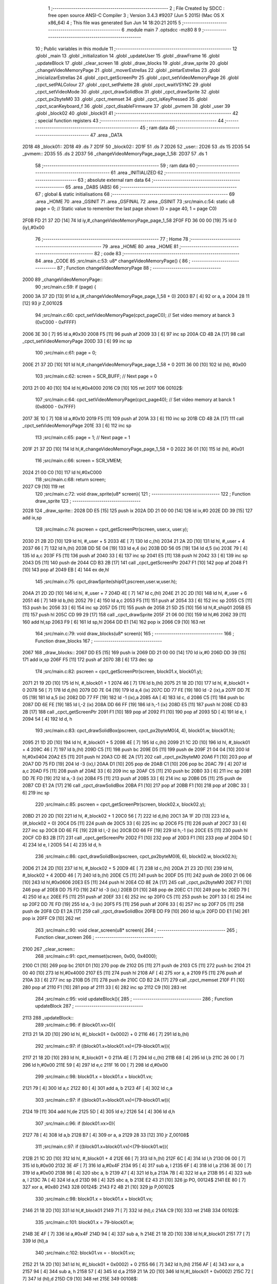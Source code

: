                               1 ;--------------------------------------------------------
                              2 ; File Created by SDCC : free open source ANSI-C Compiler
                              3 ; Version 3.4.3 #9207 (Jun  5 2015) (Mac OS X x86_64)
                              4 ; This file was generated Sun Jun 14 18:20:21 2015
                              5 ;--------------------------------------------------------
                              6 	.module main
                              7 	.optsdcc -mz80
                              8 	
                              9 ;--------------------------------------------------------
                             10 ; Public variables in this module
                             11 ;--------------------------------------------------------
                             12 	.globl _main
                             13 	.globl _initialization
                             14 	.globl _updateUser
                             15 	.globl _drawFrame
                             16 	.globl _updateBlock
                             17 	.globl _clear_screen
                             18 	.globl _draw_blocks
                             19 	.globl _draw_sprite
                             20 	.globl _changeVideoMemoryPage
                             21 	.globl _moverEstrellas
                             22 	.globl _pintarEstrellas
                             23 	.globl _inicializarEstrellas
                             24 	.globl _cpct_getScreenPtr
                             25 	.globl _cpct_setVideoMemoryPage
                             26 	.globl _cpct_setPALColour
                             27 	.globl _cpct_setPalette
                             28 	.globl _cpct_waitVSYNC
                             29 	.globl _cpct_setVideoMode
                             30 	.globl _cpct_drawSolidBox
                             31 	.globl _cpct_drawSprite
                             32 	.globl _cpct_px2byteM0
                             33 	.globl _cpct_memset
                             34 	.globl _cpct_isKeyPressed
                             35 	.globl _cpct_scanKeyboard_f
                             36 	.globl _cpct_disableFirmware
                             37 	.globl _pvmem
                             38 	.globl _user
                             39 	.globl _block02
                             40 	.globl _block01
                             41 ;--------------------------------------------------------
                             42 ; special function registers
                             43 ;--------------------------------------------------------
                             44 ;--------------------------------------------------------
                             45 ; ram data
                             46 ;--------------------------------------------------------
                             47 	.area _DATA
   2D18                      48 _block01::
   2D18                      49 	.ds 7
   2D1F                      50 _block02::
   2D1F                      51 	.ds 7
   2D26                      52 _user::
   2D26                      53 	.ds 15
   2D35                      54 _pvmem::
   2D35                      55 	.ds 2
   2D37                      56 _changeVideoMemoryPage_page_1_58:
   2D37                      57 	.ds 1
                             58 ;--------------------------------------------------------
                             59 ; ram data
                             60 ;--------------------------------------------------------
                             61 	.area _INITIALIZED
                             62 ;--------------------------------------------------------
                             63 ; absolute external ram data
                             64 ;--------------------------------------------------------
                             65 	.area _DABS (ABS)
                             66 ;--------------------------------------------------------
                             67 ; global & static initialisations
                             68 ;--------------------------------------------------------
                             69 	.area _HOME
                             70 	.area _GSINIT
                             71 	.area _GSFINAL
                             72 	.area _GSINIT
                             73 ;src/main.c:54: static u8 page   = 0;   // Static value to remember the last page shown (0 = page 40, 1 = page C0)
   2F0B FD 21 37 2D   [14]   74 	ld	iy,#_changeVideoMemoryPage_page_1_58
   2F0F FD 36 00 00   [19]   75 	ld	0 (iy),#0x00
                             76 ;--------------------------------------------------------
                             77 ; Home
                             78 ;--------------------------------------------------------
                             79 	.area _HOME
                             80 	.area _HOME
                             81 ;--------------------------------------------------------
                             82 ; code
                             83 ;--------------------------------------------------------
                             84 	.area _CODE
                             85 ;src/main.c:53: u8* changeVideoMemoryPage() {
                             86 ;	---------------------------------
                             87 ; Function changeVideoMemoryPage
                             88 ; ---------------------------------
   2000                      89 _changeVideoMemoryPage::
                             90 ;src/main.c:59: if (page) {
   2000 3A 37 2D      [13]   91 	ld	a,(#_changeVideoMemoryPage_page_1_58 + 0)
   2003 B7            [ 4]   92 	or	a, a
   2004 28 11         [12]   93 	jr	Z,00102$
                             94 ;src/main.c:60: cpct_setVideoMemoryPage(cpct_pageC0);  // Set video memory at banck 3 (0xC000 - 0xFFFF)
   2006 3E 30         [ 7]   95 	ld	a,#0x30
   2008 F5            [11]   96 	push	af
   2009 33            [ 6]   97 	inc	sp
   200A CD 4B 2A      [17]   98 	call	_cpct_setVideoMemoryPage
   200D 33            [ 6]   99 	inc	sp
                            100 ;src/main.c:61: page = 0;  
   200E 21 37 2D      [10]  101 	ld	hl,#_changeVideoMemoryPage_page_1_58 + 0
   2011 36 00         [10]  102 	ld	(hl), #0x00
                            103 ;src/main.c:62: screen = SCR_BUFF;                            // Next page = 0
   2013 21 00 40      [10]  104 	ld	hl,#0x4000
   2016 C9            [10]  105 	ret
   2017                     106 00102$:
                            107 ;src/main.c:64: cpct_setVideoMemoryPage(cpct_page40);  // Set video memory at banck 1 (0x8000 - 0x7FFF)
   2017 3E 10         [ 7]  108 	ld	a,#0x10
   2019 F5            [11]  109 	push	af
   201A 33            [ 6]  110 	inc	sp
   201B CD 4B 2A      [17]  111 	call	_cpct_setVideoMemoryPage
   201E 33            [ 6]  112 	inc	sp
                            113 ;src/main.c:65: page = 1;                              // Next page = 1
   201F 21 37 2D      [10]  114 	ld	hl,#_changeVideoMemoryPage_page_1_58 + 0
   2022 36 01         [10]  115 	ld	(hl), #0x01
                            116 ;src/main.c:66: screen = SCR_VMEM;
   2024 21 00 C0      [10]  117 	ld	hl,#0xC000
                            118 ;src/main.c:68: return screen;
   2027 C9            [10]  119 	ret
                            120 ;src/main.c:72: void draw_sprite(u8* screen){
                            121 ;	---------------------------------
                            122 ; Function draw_sprite
                            123 ; ---------------------------------
   2028                     124 _draw_sprite::
   2028 DD E5         [15]  125 	push	ix
   202A DD 21 00 00   [14]  126 	ld	ix,#0
   202E DD 39         [15]  127 	add	ix,sp
                            128 ;src/main.c:74: pscreen = cpct_getScreenPtr(screen, user.x, user.y);
   2030 21 2B 2D      [10]  129 	ld	hl, #_user + 5
   2033 4E            [ 7]  130 	ld	c,(hl)
   2034 21 2A 2D      [10]  131 	ld	hl, #_user + 4
   2037 66            [ 7]  132 	ld	h,(hl)
   2038 DD 5E 04      [19]  133 	ld	e,4 (ix)
   203B DD 56 05      [19]  134 	ld	d,5 (ix)
   203E 79            [ 4]  135 	ld	a,c
   203F F5            [11]  136 	push	af
   2040 33            [ 6]  137 	inc	sp
   2041 E5            [11]  138 	push	hl
   2042 33            [ 6]  139 	inc	sp
   2043 D5            [11]  140 	push	de
   2044 CD B3 2B      [17]  141 	call	_cpct_getScreenPtr
   2047 F1            [10]  142 	pop	af
   2048 F1            [10]  143 	pop	af
   2049 EB            [ 4]  144 	ex	de,hl
                            145 ;src/main.c:75: cpct_drawSprite(ship01,pscreen,user.w,user.h);
   204A 21 2D 2D      [10]  146 	ld	hl, #_user + 7
   204D 4E            [ 7]  147 	ld	c,(hl)
   204E 21 2C 2D      [10]  148 	ld	hl, #_user + 6
   2051 46            [ 7]  149 	ld	b,(hl)
   2052 79            [ 4]  150 	ld	a,c
   2053 F5            [11]  151 	push	af
   2054 33            [ 6]  152 	inc	sp
   2055 C5            [11]  153 	push	bc
   2056 33            [ 6]  154 	inc	sp
   2057 D5            [11]  155 	push	de
   2058 21 5D 25      [10]  156 	ld	hl,#_ship01
   205B E5            [11]  157 	push	hl
   205C CD 99 29      [17]  158 	call	_cpct_drawSprite
   205F 21 06 00      [10]  159 	ld	hl,#6
   2062 39            [11]  160 	add	hl,sp
   2063 F9            [ 6]  161 	ld	sp,hl
   2064 DD E1         [14]  162 	pop	ix
   2066 C9            [10]  163 	ret
                            164 ;src/main.c:79: void draw_blocks(u8* screen){
                            165 ;	---------------------------------
                            166 ; Function draw_blocks
                            167 ; ---------------------------------
   2067                     168 _draw_blocks::
   2067 DD E5         [15]  169 	push	ix
   2069 DD 21 00 00   [14]  170 	ld	ix,#0
   206D DD 39         [15]  171 	add	ix,sp
   206F F5            [11]  172 	push	af
   2070 3B            [ 6]  173 	dec	sp
                            174 ;src/main.c:82: pscreen = cpct_getScreenPtr(screen, block01.x, block01.y);
   2071 21 19 2D      [10]  175 	ld	hl, #_block01 + 1
   2074 46            [ 7]  176 	ld	b,(hl)
   2075 21 18 2D      [10]  177 	ld	hl, #_block01 + 0
   2078 56            [ 7]  178 	ld	d,(hl)
   2079 DD 7E 04      [19]  179 	ld	a,4 (ix)
   207C DD 77 FE      [19]  180 	ld	-2 (ix),a
   207F DD 7E 05      [19]  181 	ld	a,5 (ix)
   2082 DD 77 FF      [19]  182 	ld	-1 (ix),a
   2085 4A            [ 4]  183 	ld	c, d
   2086 C5            [11]  184 	push	bc
   2087 DD 6E FE      [19]  185 	ld	l,-2 (ix)
   208A DD 66 FF      [19]  186 	ld	h,-1 (ix)
   208D E5            [11]  187 	push	hl
   208E CD B3 2B      [17]  188 	call	_cpct_getScreenPtr
   2091 F1            [10]  189 	pop	af
   2092 F1            [10]  190 	pop	af
   2093 5D            [ 4]  191 	ld	e, l
   2094 54            [ 4]  192 	ld	d, h
                            193 ;src/main.c:83: cpct_drawSolidBox(pscreen, cpct_px2byteM0(4, 4), block01.w, block01.h);
   2095 21 1D 2D      [10]  194 	ld	hl, #_block01 + 5
   2098 4E            [ 7]  195 	ld	c,(hl)
   2099 21 1C 2D      [10]  196 	ld	hl, #_block01 + 4
   209C 46            [ 7]  197 	ld	b,(hl)
   209D C5            [11]  198 	push	bc
   209E D5            [11]  199 	push	de
   209F 21 04 04      [10]  200 	ld	hl,#0x0404
   20A2 E5            [11]  201 	push	hl
   20A3 CD 8E 2A      [17]  202 	call	_cpct_px2byteM0
   20A6 F1            [10]  203 	pop	af
   20A7 DD 75 FD      [19]  204 	ld	-3 (ix),l
   20AA D1            [10]  205 	pop	de
   20AB C1            [10]  206 	pop	bc
   20AC 79            [ 4]  207 	ld	a,c
   20AD F5            [11]  208 	push	af
   20AE 33            [ 6]  209 	inc	sp
   20AF C5            [11]  210 	push	bc
   20B0 33            [ 6]  211 	inc	sp
   20B1 DD 7E FD      [19]  212 	ld	a,-3 (ix)
   20B4 F5            [11]  213 	push	af
   20B5 33            [ 6]  214 	inc	sp
   20B6 D5            [11]  215 	push	de
   20B7 CD E1 2A      [17]  216 	call	_cpct_drawSolidBox
   20BA F1            [10]  217 	pop	af
   20BB F1            [10]  218 	pop	af
   20BC 33            [ 6]  219 	inc	sp
                            220 ;src/main.c:85: pscreen = cpct_getScreenPtr(screen, block02.x, block02.y);
   20BD 21 20 2D      [10]  221 	ld	hl, #_block02 + 1
   20C0 56            [ 7]  222 	ld	d,(hl)
   20C1 3A 1F 2D      [13]  223 	ld	a, (#_block02 + 0)
   20C4 D5            [11]  224 	push	de
   20C5 33            [ 6]  225 	inc	sp
   20C6 F5            [11]  226 	push	af
   20C7 33            [ 6]  227 	inc	sp
   20C8 DD 6E FE      [19]  228 	ld	l,-2 (ix)
   20CB DD 66 FF      [19]  229 	ld	h,-1 (ix)
   20CE E5            [11]  230 	push	hl
   20CF CD B3 2B      [17]  231 	call	_cpct_getScreenPtr
   20D2 F1            [10]  232 	pop	af
   20D3 F1            [10]  233 	pop	af
   20D4 5D            [ 4]  234 	ld	e, l
   20D5 54            [ 4]  235 	ld	d, h
                            236 ;src/main.c:86: cpct_drawSolidBox(pscreen, cpct_px2byteM0(6, 6), block02.w, block02.h);    
   20D6 21 24 2D      [10]  237 	ld	hl, #_block02 + 5
   20D9 4E            [ 7]  238 	ld	c,(hl)
   20DA 21 23 2D      [10]  239 	ld	hl, #_block02 + 4
   20DD 46            [ 7]  240 	ld	b,(hl)
   20DE C5            [11]  241 	push	bc
   20DF D5            [11]  242 	push	de
   20E0 21 06 06      [10]  243 	ld	hl,#0x0606
   20E3 E5            [11]  244 	push	hl
   20E4 CD 8E 2A      [17]  245 	call	_cpct_px2byteM0
   20E7 F1            [10]  246 	pop	af
   20E8 DD 75 FD      [19]  247 	ld	-3 (ix),l
   20EB D1            [10]  248 	pop	de
   20EC C1            [10]  249 	pop	bc
   20ED 79            [ 4]  250 	ld	a,c
   20EE F5            [11]  251 	push	af
   20EF 33            [ 6]  252 	inc	sp
   20F0 C5            [11]  253 	push	bc
   20F1 33            [ 6]  254 	inc	sp
   20F2 DD 7E FD      [19]  255 	ld	a,-3 (ix)
   20F5 F5            [11]  256 	push	af
   20F6 33            [ 6]  257 	inc	sp
   20F7 D5            [11]  258 	push	de
   20F8 CD E1 2A      [17]  259 	call	_cpct_drawSolidBox
   20FB DD F9         [10]  260 	ld	sp,ix
   20FD DD E1         [14]  261 	pop	ix
   20FF C9            [10]  262 	ret
                            263 ;src/main.c:90: void clear_screen(u8* screen){
                            264 ;	---------------------------------
                            265 ; Function clear_screen
                            266 ; ---------------------------------
   2100                     267 _clear_screen::
                            268 ;src/main.c:91: cpct_memset(screen, 0x00, 0x4000);   
   2100 C1            [10]  269 	pop	bc
   2101 D1            [10]  270 	pop	de
   2102 D5            [11]  271 	push	de
   2103 C5            [11]  272 	push	bc
   2104 21 00 40      [10]  273 	ld	hl,#0x4000
   2107 E5            [11]  274 	push	hl
   2108 AF            [ 4]  275 	xor	a, a
   2109 F5            [11]  276 	push	af
   210A 33            [ 6]  277 	inc	sp
   210B D5            [11]  278 	push	de
   210C CD B2 2A      [17]  279 	call	_cpct_memset
   210F F1            [10]  280 	pop	af
   2110 F1            [10]  281 	pop	af
   2111 33            [ 6]  282 	inc	sp
   2112 C9            [10]  283 	ret
                            284 ;src/main.c:95: void updateBlock(){
                            285 ;	---------------------------------
                            286 ; Function updateBlock
                            287 ; ---------------------------------
   2113                     288 _updateBlock::
                            289 ;src/main.c:96: if (block01.vx>0){
   2113 21 1A 2D      [10]  290 	ld	hl, #(_block01 + 0x0002) + 0
   2116 46            [ 7]  291 	ld	b,(hl)
                            292 ;src/main.c:97: if ((block01.x+block01.vx)<(79-block01.w)){
   2117 21 18 2D      [10]  293 	ld	hl, #_block01 + 0
   211A 4E            [ 7]  294 	ld	c,(hl)
   211B 68            [ 4]  295 	ld	l,b
   211C 26 00         [ 7]  296 	ld	h,#0x00
   211E 59            [ 4]  297 	ld	e,c
   211F 16 00         [ 7]  298 	ld	d,#0x00
                            299 ;src/main.c:98: block01.x = block01.x + block01.vx;
   2121 79            [ 4]  300 	ld	a,c
   2122 80            [ 4]  301 	add	a, b
   2123 4F            [ 4]  302 	ld	c,a
                            303 ;src/main.c:97: if ((block01.x+block01.vx)<(79-block01.w)){
   2124 19            [11]  304 	add	hl,de
   2125 5D            [ 4]  305 	ld	e,l
   2126 54            [ 4]  306 	ld	d,h
                            307 ;src/main.c:96: if (block01.vx>0){
   2127 78            [ 4]  308 	ld	a,b
   2128 B7            [ 4]  309 	or	a, a
   2129 28 33         [12]  310 	jr	Z,00108$
                            311 ;src/main.c:97: if ((block01.x+block01.vx)<(79-block01.w)){
   212B 21 1C 2D      [10]  312 	ld	hl, #_block01 + 4
   212E 66            [ 7]  313 	ld	h,(hl)
   212F 6C            [ 4]  314 	ld	l,h
   2130 06 00         [ 7]  315 	ld	b,#0x00
   2132 3E 4F         [ 7]  316 	ld	a,#0x4F
   2134 95            [ 4]  317 	sub	a, l
   2135 6F            [ 4]  318 	ld	l,a
   2136 3E 00         [ 7]  319 	ld	a,#0x00
   2138 98            [ 4]  320 	sbc	a, b
   2139 47            [ 4]  321 	ld	b,a
   213A 7B            [ 4]  322 	ld	a,e
   213B 95            [ 4]  323 	sub	a, l
   213C 7A            [ 4]  324 	ld	a,d
   213D 98            [ 4]  325 	sbc	a, b
   213E E2 43 21      [10]  326 	jp	PO, 00124$
   2141 EE 80         [ 7]  327 	xor	a, #0x80
   2143                     328 00124$:
   2143 F2 4B 21      [10]  329 	jp	P,00102$
                            330 ;src/main.c:98: block01.x = block01.x + block01.vx;
   2146 21 18 2D      [10]  331 	ld	hl,#_block01
   2149 71            [ 7]  332 	ld	(hl),c
   214A C9            [10]  333 	ret
   214B                     334 00102$:
                            335 ;src/main.c:101: block01.x = 79-block01.w;
   214B 3E 4F         [ 7]  336 	ld	a,#0x4F
   214D 94            [ 4]  337 	sub	a, h
   214E 21 18 2D      [10]  338 	ld	hl,#_block01
   2151 77            [ 7]  339 	ld	(hl),a
                            340 ;src/main.c:102: block01.vx = - block01.vx;
   2152 21 1A 2D      [10]  341 	ld	hl, #(_block01 + 0x0002) + 0
   2155 66            [ 7]  342 	ld	h,(hl)
   2156 AF            [ 4]  343 	xor	a, a
   2157 94            [ 4]  344 	sub	a, h
   2158 57            [ 4]  345 	ld	d,a
   2159 21 1A 2D      [10]  346 	ld	hl,#(_block01 + 0x0002)
   215C 72            [ 7]  347 	ld	(hl),d
   215D C9            [10]  348 	ret
   215E                     349 00108$:
                            350 ;src/main.c:105: if ((block01.x+block01.vx)>0){
   215E AF            [ 4]  351 	xor	a, a
   215F BB            [ 4]  352 	cp	a, e
   2160 9A            [ 4]  353 	sbc	a, d
   2161 E2 66 21      [10]  354 	jp	PO, 00125$
   2164 EE 80         [ 7]  355 	xor	a, #0x80
   2166                     356 00125$:
   2166 F2 6E 21      [10]  357 	jp	P,00105$
                            358 ;src/main.c:106: block01.x = block01.x + block01.vx;
   2169 21 18 2D      [10]  359 	ld	hl,#_block01
   216C 71            [ 7]  360 	ld	(hl),c
   216D C9            [10]  361 	ret
   216E                     362 00105$:
                            363 ;src/main.c:109: block01.x = 0;
   216E 21 18 2D      [10]  364 	ld	hl,#_block01
   2171 36 00         [10]  365 	ld	(hl),#0x00
                            366 ;src/main.c:110: block01.vx = - block01.vx;
   2173 21 1A 2D      [10]  367 	ld	hl, #(_block01 + 0x0002) + 0
   2176 66            [ 7]  368 	ld	h,(hl)
   2177 AF            [ 4]  369 	xor	a, a
   2178 94            [ 4]  370 	sub	a, h
   2179 57            [ 4]  371 	ld	d,a
   217A 21 1A 2D      [10]  372 	ld	hl,#(_block01 + 0x0002)
   217D 72            [ 7]  373 	ld	(hl),d
   217E C9            [10]  374 	ret
                            375 ;src/main.c:118: void drawFrame(u8* screen) {
                            376 ;	---------------------------------
                            377 ; Function drawFrame
                            378 ; ---------------------------------
   217F                     379 _drawFrame::
   217F DD E5         [15]  380 	push	ix
   2181 DD 21 00 00   [14]  381 	ld	ix,#0
   2185 DD 39         [15]  382 	add	ix,sp
                            383 ;src/main.c:123: pattern = cpct_px2byteM0 (15, 15);
   2187 21 0F 0F      [10]  384 	ld	hl,#0x0F0F
   218A E5            [11]  385 	push	hl
   218B CD 8E 2A      [17]  386 	call	_cpct_px2byteM0
   218E F1            [10]  387 	pop	af
   218F 45            [ 4]  388 	ld	b,l
                            389 ;src/main.c:126: pv = cpct_getScreenPtr(screen, (BACK_X),  (BACK_Y));
   2190 DD 5E 04      [19]  390 	ld	e,4 (ix)
   2193 DD 56 05      [19]  391 	ld	d,5 (ix)
   2196 C5            [11]  392 	push	bc
   2197 D5            [11]  393 	push	de
   2198 21 00 00      [10]  394 	ld	hl,#0x0000
   219B E5            [11]  395 	push	hl
   219C D5            [11]  396 	push	de
   219D CD B3 2B      [17]  397 	call	_cpct_getScreenPtr
   21A0 F1            [10]  398 	pop	af
   21A1 F1            [10]  399 	pop	af
   21A2 D1            [10]  400 	pop	de
   21A3 C1            [10]  401 	pop	bc
                            402 ;src/main.c:127: cpct_drawSolidBox(pv, pattern, BACK_W,  4);
   21A4 E5            [11]  403 	push	hl
   21A5 FD E1         [14]  404 	pop	iy
   21A7 C5            [11]  405 	push	bc
   21A8 D5            [11]  406 	push	de
   21A9 21 40 04      [10]  407 	ld	hl,#0x0440
   21AC E5            [11]  408 	push	hl
   21AD C5            [11]  409 	push	bc
   21AE 33            [ 6]  410 	inc	sp
   21AF FD E5         [15]  411 	push	iy
   21B1 CD E1 2A      [17]  412 	call	_cpct_drawSolidBox
   21B4 F1            [10]  413 	pop	af
   21B5 F1            [10]  414 	pop	af
   21B6 33            [ 6]  415 	inc	sp
   21B7 D1            [10]  416 	pop	de
   21B8 D5            [11]  417 	push	de
   21B9 21 00 C5      [10]  418 	ld	hl,#0xC500
   21BC E5            [11]  419 	push	hl
   21BD D5            [11]  420 	push	de
   21BE CD B3 2B      [17]  421 	call	_cpct_getScreenPtr
   21C1 F1            [10]  422 	pop	af
   21C2 F1            [10]  423 	pop	af
   21C3 D1            [10]  424 	pop	de
   21C4 C1            [10]  425 	pop	bc
                            426 ;src/main.c:131: cpct_drawSolidBox(pv, pattern, BACK_W,  4);
   21C5 E5            [11]  427 	push	hl
   21C6 FD E1         [14]  428 	pop	iy
   21C8 C5            [11]  429 	push	bc
   21C9 D5            [11]  430 	push	de
   21CA 21 40 04      [10]  431 	ld	hl,#0x0440
   21CD E5            [11]  432 	push	hl
   21CE C5            [11]  433 	push	bc
   21CF 33            [ 6]  434 	inc	sp
   21D0 FD E5         [15]  435 	push	iy
   21D2 CD E1 2A      [17]  436 	call	_cpct_drawSolidBox
   21D5 F1            [10]  437 	pop	af
   21D6 F1            [10]  438 	pop	af
   21D7 33            [ 6]  439 	inc	sp
   21D8 D1            [10]  440 	pop	de
   21D9 D5            [11]  441 	push	de
   21DA 21 00 00      [10]  442 	ld	hl,#0x0000
   21DD E5            [11]  443 	push	hl
   21DE D5            [11]  444 	push	de
   21DF CD B3 2B      [17]  445 	call	_cpct_getScreenPtr
   21E2 F1            [10]  446 	pop	af
   21E3 F1            [10]  447 	pop	af
   21E4 D1            [10]  448 	pop	de
   21E5 C1            [10]  449 	pop	bc
                            450 ;src/main.c:135: cpct_drawSolidBox(pv, pattern,  2, BACK_H );
   21E6 E5            [11]  451 	push	hl
   21E7 FD E1         [14]  452 	pop	iy
   21E9 C5            [11]  453 	push	bc
   21EA D5            [11]  454 	push	de
   21EB 21 02 C7      [10]  455 	ld	hl,#0xC702
   21EE E5            [11]  456 	push	hl
   21EF C5            [11]  457 	push	bc
   21F0 33            [ 6]  458 	inc	sp
   21F1 FD E5         [15]  459 	push	iy
   21F3 CD E1 2A      [17]  460 	call	_cpct_drawSolidBox
   21F6 F1            [10]  461 	pop	af
   21F7 F1            [10]  462 	pop	af
   21F8 33            [ 6]  463 	inc	sp
   21F9 D1            [10]  464 	pop	de
   21FA 21 3E 00      [10]  465 	ld	hl,#0x003E
   21FD E5            [11]  466 	push	hl
   21FE D5            [11]  467 	push	de
   21FF CD B3 2B      [17]  468 	call	_cpct_getScreenPtr
   2202 F1            [10]  469 	pop	af
   2203 F1            [10]  470 	pop	af
   2204 C1            [10]  471 	pop	bc
                            472 ;src/main.c:139: cpct_drawSolidBox(pv, pattern,  2, BACK_H );
   2205 EB            [ 4]  473 	ex	de,hl
   2206 21 02 C7      [10]  474 	ld	hl,#0xC702
   2209 E5            [11]  475 	push	hl
   220A C5            [11]  476 	push	bc
   220B 33            [ 6]  477 	inc	sp
   220C D5            [11]  478 	push	de
   220D CD E1 2A      [17]  479 	call	_cpct_drawSolidBox
   2210 F1            [10]  480 	pop	af
   2211 F1            [10]  481 	pop	af
   2212 33            [ 6]  482 	inc	sp
   2213 DD E1         [14]  483 	pop	ix
   2215 C9            [10]  484 	ret
                            485 ;src/main.c:145: void updateUser() {
                            486 ;	---------------------------------
                            487 ; Function updateUser
                            488 ; ---------------------------------
   2216                     489 _updateUser::
   2216 DD E5         [15]  490 	push	ix
   2218 DD 21 00 00   [14]  491 	ld	ix,#0
   221C DD 39         [15]  492 	add	ix,sp
   221E 3B            [ 6]  493 	dec	sp
                            494 ;src/main.c:147: cpct_scanKeyboard_f();
   221F CD A8 28      [17]  495 	call	_cpct_scanKeyboard_f
                            496 ;src/main.c:154: if ((cpct_isKeyPressed(Key_CursorUp))){ 
   2222 21 00 01      [10]  497 	ld	hl,#0x0100
   2225 E5            [11]  498 	push	hl
   2226 CD 97 28      [17]  499 	call	_cpct_isKeyPressed
   2229 F1            [10]  500 	pop	af
   222A 7D            [ 4]  501 	ld	a,l
   222B B7            [ 4]  502 	or	a, a
   222C 28 2D         [12]  503 	jr	Z,00105$
                            504 ;src/main.c:155: if ((user.y-user.vy)>0)
   222E 21 2B 2D      [10]  505 	ld	hl, #(_user + 0x0005) + 0
   2231 5E            [ 7]  506 	ld	e,(hl)
   2232 4B            [ 4]  507 	ld	c,e
   2233 06 00         [ 7]  508 	ld	b,#0x00
   2235 21 33 2D      [10]  509 	ld	hl, #_user + 13
   2238 56            [ 7]  510 	ld	d,(hl)
   2239 7A            [ 4]  511 	ld	a,d
   223A 6F            [ 4]  512 	ld	l,a
   223B 17            [ 4]  513 	rla
   223C 9F            [ 4]  514 	sbc	a, a
   223D 67            [ 4]  515 	ld	h,a
   223E 79            [ 4]  516 	ld	a,c
   223F 95            [ 4]  517 	sub	a, l
   2240 6F            [ 4]  518 	ld	l,a
   2241 78            [ 4]  519 	ld	a,b
   2242 9C            [ 4]  520 	sbc	a, h
   2243 67            [ 4]  521 	ld	h,a
   2244 AF            [ 4]  522 	xor	a, a
   2245 BD            [ 4]  523 	cp	a, l
   2246 9C            [ 4]  524 	sbc	a, h
   2247 E2 4C 22      [10]  525 	jp	PO, 00155$
   224A EE 80         [ 7]  526 	xor	a, #0x80
   224C                     527 00155$:
   224C F2 56 22      [10]  528 	jp	P,00102$
                            529 ;src/main.c:156: user.y = user.y - user.vy;
   224F 7B            [ 4]  530 	ld	a,e
   2250 92            [ 4]  531 	sub	a, d
   2251 32 2B 2D      [13]  532 	ld	(#(_user + 0x0005)),a
   2254 18 05         [12]  533 	jr	00105$
   2256                     534 00102$:
                            535 ;src/main.c:158: user.y = 0;
   2256 21 2B 2D      [10]  536 	ld	hl,#(_user + 0x0005)
   2259 36 00         [10]  537 	ld	(hl),#0x00
   225B                     538 00105$:
                            539 ;src/main.c:161: if ((cpct_isKeyPressed(Key_CursorRight))){ 
   225B 21 00 02      [10]  540 	ld	hl,#0x0200
   225E E5            [11]  541 	push	hl
   225F CD 97 28      [17]  542 	call	_cpct_isKeyPressed
   2262 F1            [10]  543 	pop	af
   2263 7D            [ 4]  544 	ld	a,l
   2264 B7            [ 4]  545 	or	a, a
   2265 28 3F         [12]  546 	jr	Z,00110$
                            547 ;src/main.c:162: if ((user.x+user.vx<(79-user.w)))
   2267 21 2A 2D      [10]  548 	ld	hl, #(_user + 0x0004) + 0
   226A 5E            [ 7]  549 	ld	e,(hl)
   226B 4B            [ 4]  550 	ld	c,e
   226C 06 00         [ 7]  551 	ld	b,#0x00
   226E 21 32 2D      [10]  552 	ld	hl, #_user + 12
   2271 56            [ 7]  553 	ld	d,(hl)
   2272 7A            [ 4]  554 	ld	a,d
   2273 6F            [ 4]  555 	ld	l,a
   2274 17            [ 4]  556 	rla
   2275 9F            [ 4]  557 	sbc	a, a
   2276 67            [ 4]  558 	ld	h,a
   2277 09            [11]  559 	add	hl,bc
   2278 4D            [ 4]  560 	ld	c,l
   2279 44            [ 4]  561 	ld	b,h
   227A 3A 2C 2D      [13]  562 	ld	a,(#_user + 6)
   227D DD 77 FF      [19]  563 	ld	-1 (ix), a
   2280 6F            [ 4]  564 	ld	l, a
   2281 26 00         [ 7]  565 	ld	h,#0x00
   2283 3E 4F         [ 7]  566 	ld	a,#0x4F
   2285 95            [ 4]  567 	sub	a, l
   2286 6F            [ 4]  568 	ld	l,a
   2287 3E 00         [ 7]  569 	ld	a,#0x00
   2289 9C            [ 4]  570 	sbc	a, h
   228A 67            [ 4]  571 	ld	h,a
   228B 79            [ 4]  572 	ld	a,c
   228C 95            [ 4]  573 	sub	a, l
   228D 78            [ 4]  574 	ld	a,b
   228E 9C            [ 4]  575 	sbc	a, h
   228F E2 94 22      [10]  576 	jp	PO, 00156$
   2292 EE 80         [ 7]  577 	xor	a, #0x80
   2294                     578 00156$:
   2294 F2 9E 22      [10]  579 	jp	P,00107$
                            580 ;src/main.c:163: user.x = user.x + user.vx;
   2297 7B            [ 4]  581 	ld	a,e
   2298 82            [ 4]  582 	add	a, d
   2299 32 2A 2D      [13]  583 	ld	(#(_user + 0x0004)),a
   229C 18 08         [12]  584 	jr	00110$
   229E                     585 00107$:
                            586 ;src/main.c:165: user.x = 79-user.w;
   229E 3E 4F         [ 7]  587 	ld	a,#0x4F
   22A0 DD 96 FF      [19]  588 	sub	a, -1 (ix)
   22A3 32 2A 2D      [13]  589 	ld	(#(_user + 0x0004)),a
   22A6                     590 00110$:
                            591 ;src/main.c:168: if (cpct_isKeyPressed(Key_CursorLeft)){
   22A6 21 01 01      [10]  592 	ld	hl,#0x0101
   22A9 E5            [11]  593 	push	hl
   22AA CD 97 28      [17]  594 	call	_cpct_isKeyPressed
   22AD F1            [10]  595 	pop	af
   22AE 7D            [ 4]  596 	ld	a,l
   22AF B7            [ 4]  597 	or	a, a
   22B0 28 2D         [12]  598 	jr	Z,00115$
                            599 ;src/main.c:169: if ((user.x-user.vx)>0) 
   22B2 21 2A 2D      [10]  600 	ld	hl, #(_user + 0x0004) + 0
   22B5 5E            [ 7]  601 	ld	e,(hl)
   22B6 4B            [ 4]  602 	ld	c,e
   22B7 06 00         [ 7]  603 	ld	b,#0x00
   22B9 21 32 2D      [10]  604 	ld	hl, #_user + 12
   22BC 56            [ 7]  605 	ld	d,(hl)
   22BD 7A            [ 4]  606 	ld	a,d
   22BE 6F            [ 4]  607 	ld	l,a
   22BF 17            [ 4]  608 	rla
   22C0 9F            [ 4]  609 	sbc	a, a
   22C1 67            [ 4]  610 	ld	h,a
   22C2 79            [ 4]  611 	ld	a,c
   22C3 95            [ 4]  612 	sub	a, l
   22C4 6F            [ 4]  613 	ld	l,a
   22C5 78            [ 4]  614 	ld	a,b
   22C6 9C            [ 4]  615 	sbc	a, h
   22C7 67            [ 4]  616 	ld	h,a
   22C8 AF            [ 4]  617 	xor	a, a
   22C9 BD            [ 4]  618 	cp	a, l
   22CA 9C            [ 4]  619 	sbc	a, h
   22CB E2 D0 22      [10]  620 	jp	PO, 00157$
   22CE EE 80         [ 7]  621 	xor	a, #0x80
   22D0                     622 00157$:
   22D0 F2 DA 22      [10]  623 	jp	P,00112$
                            624 ;src/main.c:170: user.x = user.x - user.vx;    
   22D3 7B            [ 4]  625 	ld	a,e
   22D4 92            [ 4]  626 	sub	a, d
   22D5 32 2A 2D      [13]  627 	ld	(#(_user + 0x0004)),a
   22D8 18 05         [12]  628 	jr	00115$
   22DA                     629 00112$:
                            630 ;src/main.c:172: user.x = 0;
   22DA 21 2A 2D      [10]  631 	ld	hl,#(_user + 0x0004)
   22DD 36 00         [10]  632 	ld	(hl),#0x00
   22DF                     633 00115$:
                            634 ;src/main.c:175: if (cpct_isKeyPressed(Key_CursorDown)){
   22DF 21 00 04      [10]  635 	ld	hl,#0x0400
   22E2 E5            [11]  636 	push	hl
   22E3 CD 97 28      [17]  637 	call	_cpct_isKeyPressed
   22E6 F1            [10]  638 	pop	af
   22E7 7D            [ 4]  639 	ld	a,l
   22E8 B7            [ 4]  640 	or	a, a
   22E9 28 37         [12]  641 	jr	Z,00121$
                            642 ;src/main.c:176: if ((user.y<(199-user.h) ))
   22EB 21 2B 2D      [10]  643 	ld	hl, #(_user + 0x0005) + 0
   22EE 5E            [ 7]  644 	ld	e,(hl)
   22EF 3A 2D 2D      [13]  645 	ld	a,(#_user + 7)
   22F2 DD 77 FF      [19]  646 	ld	-1 (ix), a
   22F5 6F            [ 4]  647 	ld	l, a
   22F6 26 00         [ 7]  648 	ld	h,#0x00
   22F8 3E C7         [ 7]  649 	ld	a,#0xC7
   22FA 95            [ 4]  650 	sub	a, l
   22FB 6F            [ 4]  651 	ld	l,a
   22FC 3E 00         [ 7]  652 	ld	a,#0x00
   22FE 9C            [ 4]  653 	sbc	a, h
   22FF 67            [ 4]  654 	ld	h,a
   2300 4B            [ 4]  655 	ld	c,e
   2301 16 00         [ 7]  656 	ld	d,#0x00
   2303 79            [ 4]  657 	ld	a,c
   2304 95            [ 4]  658 	sub	a, l
   2305 7A            [ 4]  659 	ld	a,d
   2306 9C            [ 4]  660 	sbc	a, h
   2307 E2 0C 23      [10]  661 	jp	PO, 00158$
   230A EE 80         [ 7]  662 	xor	a, #0x80
   230C                     663 00158$:
   230C F2 1A 23      [10]  664 	jp	P,00117$
                            665 ;src/main.c:177: user.y = user.y + user.vy;
   230F 21 33 2D      [10]  666 	ld	hl, #_user + 13
   2312 6E            [ 7]  667 	ld	l,(hl)
   2313 7B            [ 4]  668 	ld	a,e
   2314 85            [ 4]  669 	add	a, l
   2315 32 2B 2D      [13]  670 	ld	(#(_user + 0x0005)),a
   2318 18 08         [12]  671 	jr	00121$
   231A                     672 00117$:
                            673 ;src/main.c:179: user.y = 199-user.h;
   231A 3E C7         [ 7]  674 	ld	a,#0xC7
   231C DD 96 FF      [19]  675 	sub	a, -1 (ix)
   231F 32 2B 2D      [13]  676 	ld	(#(_user + 0x0005)),a
   2322                     677 00121$:
   2322 33            [ 6]  678 	inc	sp
   2323 DD E1         [14]  679 	pop	ix
   2325 C9            [10]  680 	ret
                            681 ;src/main.c:184: void initialization(){
                            682 ;	---------------------------------
                            683 ; Function initialization
                            684 ; ---------------------------------
   2326                     685 _initialization::
                            686 ;src/main.c:186: pvmem = SCR_BUFF;
   2326 21 00 40      [10]  687 	ld	hl,#0x4000
   2329 22 35 2D      [16]  688 	ld	(_pvmem),hl
                            689 ;src/main.c:189: inicializarEstrellas();
   232C CD 49 26      [17]  690 	call	_inicializarEstrellas
                            691 ;src/main.c:191: block01.x = 10;
   232F 21 18 2D      [10]  692 	ld	hl,#_block01+0
   2332 36 0A         [10]  693 	ld	(hl),#0x0A
                            694 ;src/main.c:192: block01.y = 10;
   2334 21 19 2D      [10]  695 	ld	hl,#_block01 + 1
   2337 36 0A         [10]  696 	ld	(hl),#0x0A
                            697 ;src/main.c:193: block01.vx = 2;
   2339 21 1A 2D      [10]  698 	ld	hl,#_block01 + 2
   233C 36 02         [10]  699 	ld	(hl),#0x02
                            700 ;src/main.c:194: block01.vy = 0;
   233E 21 1B 2D      [10]  701 	ld	hl,#_block01 + 3
   2341 36 00         [10]  702 	ld	(hl),#0x00
                            703 ;src/main.c:195: block01.w = 20;
   2343 21 1C 2D      [10]  704 	ld	hl,#_block01 + 4
   2346 36 14         [10]  705 	ld	(hl),#0x14
                            706 ;src/main.c:196: block01.h = 40;
   2348 21 1D 2D      [10]  707 	ld	hl,#_block01 + 5
   234B 36 28         [10]  708 	ld	(hl),#0x28
                            709 ;src/main.c:198: block02.x = 15;
   234D 21 1F 2D      [10]  710 	ld	hl,#_block02+0
   2350 36 0F         [10]  711 	ld	(hl),#0x0F
                            712 ;src/main.c:199: block02.y = 15;
   2352 21 20 2D      [10]  713 	ld	hl,#_block02 + 1
   2355 36 0F         [10]  714 	ld	(hl),#0x0F
                            715 ;src/main.c:200: block02.vx = 4;
   2357 21 21 2D      [10]  716 	ld	hl,#_block02 + 2
   235A 36 04         [10]  717 	ld	(hl),#0x04
                            718 ;src/main.c:201: block02.vy = 0;
   235C 21 22 2D      [10]  719 	ld	hl,#_block02 + 3
   235F 36 00         [10]  720 	ld	(hl),#0x00
                            721 ;src/main.c:202: block02.w = 25;
   2361 21 23 2D      [10]  722 	ld	hl,#_block02 + 4
   2364 36 19         [10]  723 	ld	(hl),#0x19
                            724 ;src/main.c:203: block02.h = 20;
   2366 21 24 2D      [10]  725 	ld	hl,#_block02 + 5
   2369 36 14         [10]  726 	ld	(hl),#0x14
                            727 ;src/main.c:205: user.x = 39;
   236B 21 2A 2D      [10]  728 	ld	hl,#_user + 4
   236E 36 27         [10]  729 	ld	(hl),#0x27
                            730 ;src/main.c:206: user.y = 183;
   2370 21 2B 2D      [10]  731 	ld	hl,#_user + 5
   2373 36 B7         [10]  732 	ld	(hl),#0xB7
                            733 ;src/main.c:207: user.w = 6;
   2375 21 2C 2D      [10]  734 	ld	hl,#_user + 6
   2378 36 06         [10]  735 	ld	(hl),#0x06
                            736 ;src/main.c:208: user.h = 16;
   237A 21 2D 2D      [10]  737 	ld	hl,#_user + 7
   237D 36 10         [10]  738 	ld	(hl),#0x10
                            739 ;src/main.c:209: user.vx = 2;
   237F 21 32 2D      [10]  740 	ld	hl,#_user + 12
   2382 36 02         [10]  741 	ld	(hl),#0x02
                            742 ;src/main.c:210: user.vy = 4;
   2384 21 33 2D      [10]  743 	ld	hl,#_user + 13
   2387 36 04         [10]  744 	ld	(hl),#0x04
   2389 C9            [10]  745 	ret
                            746 ;src/main.c:214: void main(void) {
                            747 ;	---------------------------------
                            748 ; Function main
                            749 ; ---------------------------------
   238A                     750 _main::
                            751 ;src/main.c:216: cpct_disableFirmware();             // Disable firmware to prevent it from interfering
   238A CD C9 2A      [17]  752 	call	_cpct_disableFirmware
                            753 ;src/main.c:218: cpct_setPalette  (G_palette, 16);   // Set up palette using hardware colours
   238D 11 2E 25      [10]  754 	ld	de,#_G_palette
   2390 3E 10         [ 7]  755 	ld	a,#0x10
   2392 F5            [11]  756 	push	af
   2393 33            [ 6]  757 	inc	sp
   2394 D5            [11]  758 	push	de
   2395 CD 73 28      [17]  759 	call	_cpct_setPalette
   2398 F1            [10]  760 	pop	af
   2399 33            [ 6]  761 	inc	sp
                            762 ;src/main.c:219: cpct_setBorder   (G_palette[1]);    // Set up the border to the background colour (white)
   239A 3A 2F 25      [13]  763 	ld	a, (#_G_palette + 1)
   239D 57            [ 4]  764 	ld	d,a
   239E 1E 10         [ 7]  765 	ld	e,#0x10
   23A0 D5            [11]  766 	push	de
   23A1 CD 89 29      [17]  767 	call	_cpct_setPALColour
   23A4 F1            [10]  768 	pop	af
                            769 ;src/main.c:220: cpct_setVideoMode(0);               // Change to Mode 0 (160x200, 16 colours)
   23A5 AF            [ 4]  770 	xor	a, a
   23A6 F5            [11]  771 	push	af
   23A7 33            [ 6]  772 	inc	sp
   23A8 CD 7C 2A      [17]  773 	call	_cpct_setVideoMode
   23AB 33            [ 6]  774 	inc	sp
                            775 ;src/main.c:223: cpct_memset(SCR_VMEM, 0x00, 0x4000);
   23AC 21 00 40      [10]  776 	ld	hl,#0x4000
   23AF E5            [11]  777 	push	hl
   23B0 AF            [ 4]  778 	xor	a, a
   23B1 F5            [11]  779 	push	af
   23B2 33            [ 6]  780 	inc	sp
   23B3 26 C0         [ 7]  781 	ld	h, #0xC0
   23B5 E5            [11]  782 	push	hl
   23B6 CD B2 2A      [17]  783 	call	_cpct_memset
   23B9 F1            [10]  784 	pop	af
   23BA F1            [10]  785 	pop	af
   23BB 33            [ 6]  786 	inc	sp
                            787 ;src/main.c:224: cpct_memset(SCR_BUFF, 0x00, 0x4000);
   23BC 21 00 40      [10]  788 	ld	hl,#0x4000
   23BF E5            [11]  789 	push	hl
   23C0 AF            [ 4]  790 	xor	a, a
   23C1 F5            [11]  791 	push	af
   23C2 33            [ 6]  792 	inc	sp
   23C3 2E 00         [ 7]  793 	ld	l, #0x00
   23C5 E5            [11]  794 	push	hl
   23C6 CD B2 2A      [17]  795 	call	_cpct_memset
   23C9 F1            [10]  796 	pop	af
   23CA F1            [10]  797 	pop	af
   23CB 33            [ 6]  798 	inc	sp
                            799 ;src/main.c:226: initialization(); 
   23CC CD 26 23      [17]  800 	call	_initialization
                            801 ;src/main.c:229: while (1){
   23CF                     802 00104$:
                            803 ;src/main.c:231: clear_screen(pvmem);
   23CF 2A 35 2D      [16]  804 	ld	hl,(_pvmem)
   23D2 E5            [11]  805 	push	hl
   23D3 CD 00 21      [17]  806 	call	_clear_screen
   23D6 F1            [10]  807 	pop	af
                            808 ;src/main.c:233: updateUser();
   23D7 CD 16 22      [17]  809 	call	_updateUser
                            810 ;src/main.c:234: updateBlock();
   23DA CD 13 21      [17]  811 	call	_updateBlock
                            812 ;src/main.c:236: moverEstrellas();
   23DD CD B1 27      [17]  813 	call	_moverEstrellas
                            814 ;src/main.c:237: pintarEstrellas(pvmem);
   23E0 2A 35 2D      [16]  815 	ld	hl,(_pvmem)
   23E3 E5            [11]  816 	push	hl
   23E4 CD 36 27      [17]  817 	call	_pintarEstrellas
   23E7 F1            [10]  818 	pop	af
                            819 ;src/main.c:240: draw_blocks(pvmem);
   23E8 2A 35 2D      [16]  820 	ld	hl,(_pvmem)
   23EB E5            [11]  821 	push	hl
   23EC CD 67 20      [17]  822 	call	_draw_blocks
   23EF F1            [10]  823 	pop	af
                            824 ;src/main.c:243: draw_sprite(pvmem);
   23F0 2A 35 2D      [16]  825 	ld	hl,(_pvmem)
   23F3 E5            [11]  826 	push	hl
   23F4 CD 28 20      [17]  827 	call	_draw_sprite
   23F7 F1            [10]  828 	pop	af
                            829 ;src/main.c:246: pvmem = changeVideoMemoryPage();
   23F8 CD 00 20      [17]  830 	call	_changeVideoMemoryPage
   23FB 22 35 2D      [16]  831 	ld	(_pvmem),hl
                            832 ;src/main.c:249: cpct_waitVSYNC();
   23FE CD 74 2A      [17]  833 	call	_cpct_waitVSYNC
   2401 18 CC         [12]  834 	jr	00104$
                            835 	.area _CODE
                            836 	.area _INITIALIZER
                            837 	.area _CABS (ABS)
